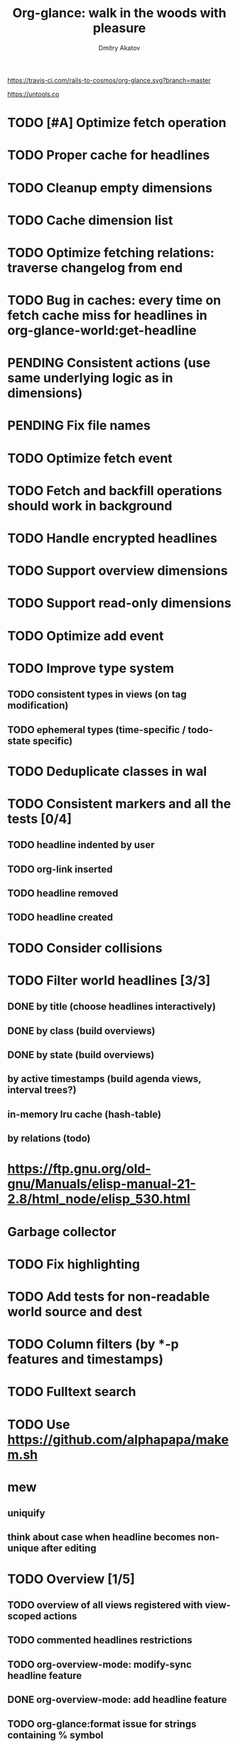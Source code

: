 #+TITLE: Org-glance: walk in the woods with pleasure
#+AUTHOR: Dmitry Akatov
#+EMAIL: akatovda@yandex.com

#+CATEGORY: org-glance
#+STARTUP: overview

[[https://travis-ci.com/rails-to-cosmos/org-glance][https://travis-ci.com/rails-to-cosmos/org-glance.svg?branch=master]]

https://untools.co

* TODO [#A] Optimize fetch operation
* TODO Proper cache for headlines
* TODO Cleanup empty dimensions
* TODO Cache dimension list
* TODO Optimize fetching relations: traverse changelog from end
* TODO Bug in caches: every time on fetch cache miss for headlines in org-glance-world:get-headline
* PENDING Consistent actions (use same underlying logic as in dimensions)
:LOGBOOK:
- State "PENDING"    from "STARTED"    [2022-11-05 Sat 09:30]
- State "STARTED"    from "TODO"       [2022-11-04 Fri 10:50]
CLOCK: [2022-11-04 Fri 10:50]--[2022-11-05 Sat 09:30] => 22:40
:END:
* PENDING Fix file names
:LOGBOOK:
- State "PENDING"    from "STARTED"    [2022-10-30 Sun 13:06]
- State "STARTED"    from "PENDING"    [2022-10-30 Sun 13:06]
- State "PENDING"    from "STARTED"    [2022-10-30 Sun 13:06]
- State "STARTED"    from "TODO"       [2022-10-30 Sun 12:53]
CLOCK: [2022-10-30 Sun 12:53]--[2022-10-30 Sun 13:06] =>  0:13
:END:
* TODO Optimize fetch event
* TODO Fetch and backfill operations should work in background
* TODO Handle encrypted headlines
* TODO Support overview dimensions
* TODO Support read-only dimensions
* TODO Optimize add event
* TODO Improve type system
** TODO consistent types in views (on tag modification)
** TODO ephemeral types (time-specific / todo-state specific)
* TODO Deduplicate classes in wal
* TODO Consistent markers and all the tests [0/4]
** TODO headline indented by user
** TODO org-link inserted
** TODO headline removed
** TODO headline created
* TODO Consider collisions
* TODO Filter world headlines [3/3]
:LOGBOOK:
- State "PENDING"    from "STARTED"    [2022-08-02 Tue 09:30]
- State "STARTED"    from              [2022-08-02 Tue 08:04]
CLOCK: [2022-08-02 Tue 08:04]--[2022-08-02 Tue 09:30] =>  1:26
:END:

** DONE by title (choose headlines interactively)
CLOSED: [2022-08-03 Wed 10:52]
:LOGBOOK:
- State "DONE"       from              [2022-08-03 Wed 10:52]
:END:
** DONE by class (build overviews)
CLOSED: [2022-08-12 Fri 15:07]
:LOGBOOK:
- State "DONE"       from              [2022-08-12 Fri 15:07]
:END:
** DONE by state (build overviews)
CLOSED: [2022-08-12 Fri 15:07]
:LOGBOOK:
- State "DONE"       from              [2022-08-12 Fri 15:07]
:END:
** by active timestamps (build agenda views, interval trees?)
** in-memory lru cache (hash-table)
** by relations (todo)
* https://ftp.gnu.org/old-gnu/Manuals/elisp-manual-21-2.8/html_node/elisp_530.html
* Garbage collector
* TODO Fix highlighting
* TODO Add tests for non-readable world source and dest
* TODO Column filters (by *-p features and timestamps)
* TODO Fulltext search
* TODO Use https://github.com/alphapapa/makem.sh
* mew
** uniquify
** think about case when headline becomes non-unique after editing
* TODO Overview [1/5]
** TODO overview of all views registered with view-scoped actions
:LOGBOOK:
- State "STARTED"    from "TODO"       [2021-09-12 Sun 14:06]
CLOCK: [2021-09-12 Sun 14:06]--[2021-09-12 Sun 16:28] =>  2:22
- Clocked out on [2021-09-12 Sun 16:28]
:END:
** TODO commented headlines restrictions
** TODO org-overview-mode: modify-sync headline feature
** DONE org-overview-mode: add headline feature
CLOSED: [2021-08-26 Thu 10:40]
:LOGBOOK:
- State "DONE"       from "TODO"       [2021-08-26 Thu 10:40]
:END:
** TODO org-glance:format issue for strings containing % symbol
* Anchor Modeling
- =Article= [[org-glance-visit:Article-20210826-7dc7b39dcaf77d1f25d654967a3a1afd][Anchor Modeling: Peridata between Data and Metadata]]
- =Article= [[org-glance-visit:Article-20210826-9b1d041ca0c9581606151a2ae496115d][Modeling Conflicting, Unreliable, and Varying Information]]
- Implement anchormodeling logbook management (world appearance sets in logbook drawer).
- Reserve posit, ascertains, thing, and class.
- Implement transactions.
- Distinguish data, metadata and peridata (peripheral data, domain classifications).
- Think about how to implement metadata.
- [[https://github.com/Roenbaeck/bareclad][GitHub - Roenbaeck/bareclad: Based on transitional modeling, bareclad is a new type of database that provides features from relational, graph, columnar, and name-value pair databases.]]

Use posits in logbook drawer: [
  {(thing 1, role 1), ..., (thing n, role n)},
  appearing value,
  time of appearance
]

Cache roles: employee/employer, contact/task
* Visualization
** [[https://observablehq.com/@mbostock/tree-of-life][Tree of Life / Mike Bostock / Observable]]
** [[https://observablehq.com/@d3/gallery][Gallery / D3 / Observable]]
- [[http://bl.ocks.org/NPashaP/96447623ef4d342ee09b][DashBoard - bl.ocks.org]]
- [[http://bl.ocks.org/joews/9697914][Animated d3 word cloud - bl.ocks.org]]
- [[http://bl.ocks.org/erkal/9746513][Random Graph Generator - bl.ocks.org]]
- [[http://bl.ocks.org/chaitanyagurrapu/6007521][A Google calendar like display for temporal data using D3.Js - bl.ocks.org]]
- [[http://bl.ocks.org/Jverma/887877fc5c2c2d99be10][Bar chart from external JSON file - bl.ocks.org]]
** [[https://dc-js.github.io/dc.js/][dc.js - Dimensional Charting Javascript Library]]
** [[https://www.data-to-viz.com/graph/edge_bundling.html][Hierarchical edge bundling – from Data to Viz]]
** [[https://bl.ocks.org/vasturiano/ded69192b8269a78d2d97e24211e64e0][Timelines Chart - bl.ocks.org]]
** https://lliquid.github.io/homepage/files/ts13_edgebundle.pdf
* Completing Read [0/1]
** TODO build titles from all direct relations
* Aesthetics
** Gamification
- [[https://en.wikipedia.org/wiki/Colossal_Cave_Adventure][Colossal Cave Adventure - Wikipedia]]
* Thoughts

- [[https://github.com/narendraj9/emlib][emlib: a humble Machine Learning library]]
- https://grishaev.me/clj-zippers-1/
- https://github.com/bbatsov/emacs-lisp-style-guide
- https://ctan.org/pkg/pgfgantt
- https://i.imgur.com/rjmfauQ.png
- https://www.reddit.com/r/emacs/comments/5yhk1m/gantt_charts_for_orgmode/
- http://fastcompression.blogspot.com/p/lz4.html
- https://en.wikipedia.org/wiki/Conflict-free_replicated_data_type
- https://towardsdatascience.com/how-to-build-a-complex-reporting-dashboard-using-dash-and-plotl-4f4257c18a7f#a5c5
- [[http://people.csail.mit.edu/shanir/publications/OPODIS2006-BA.pdf][concurrent skip lists for index implementation]]

** Scope
*** invariants? we can provide invariant on import or persist it in metadata
* dist-packages

- https://github.com/skeeto/emacsql
- https://magit.vc/manual/transient/
- https://altair-viz.github.io/getting_started/overview.html
